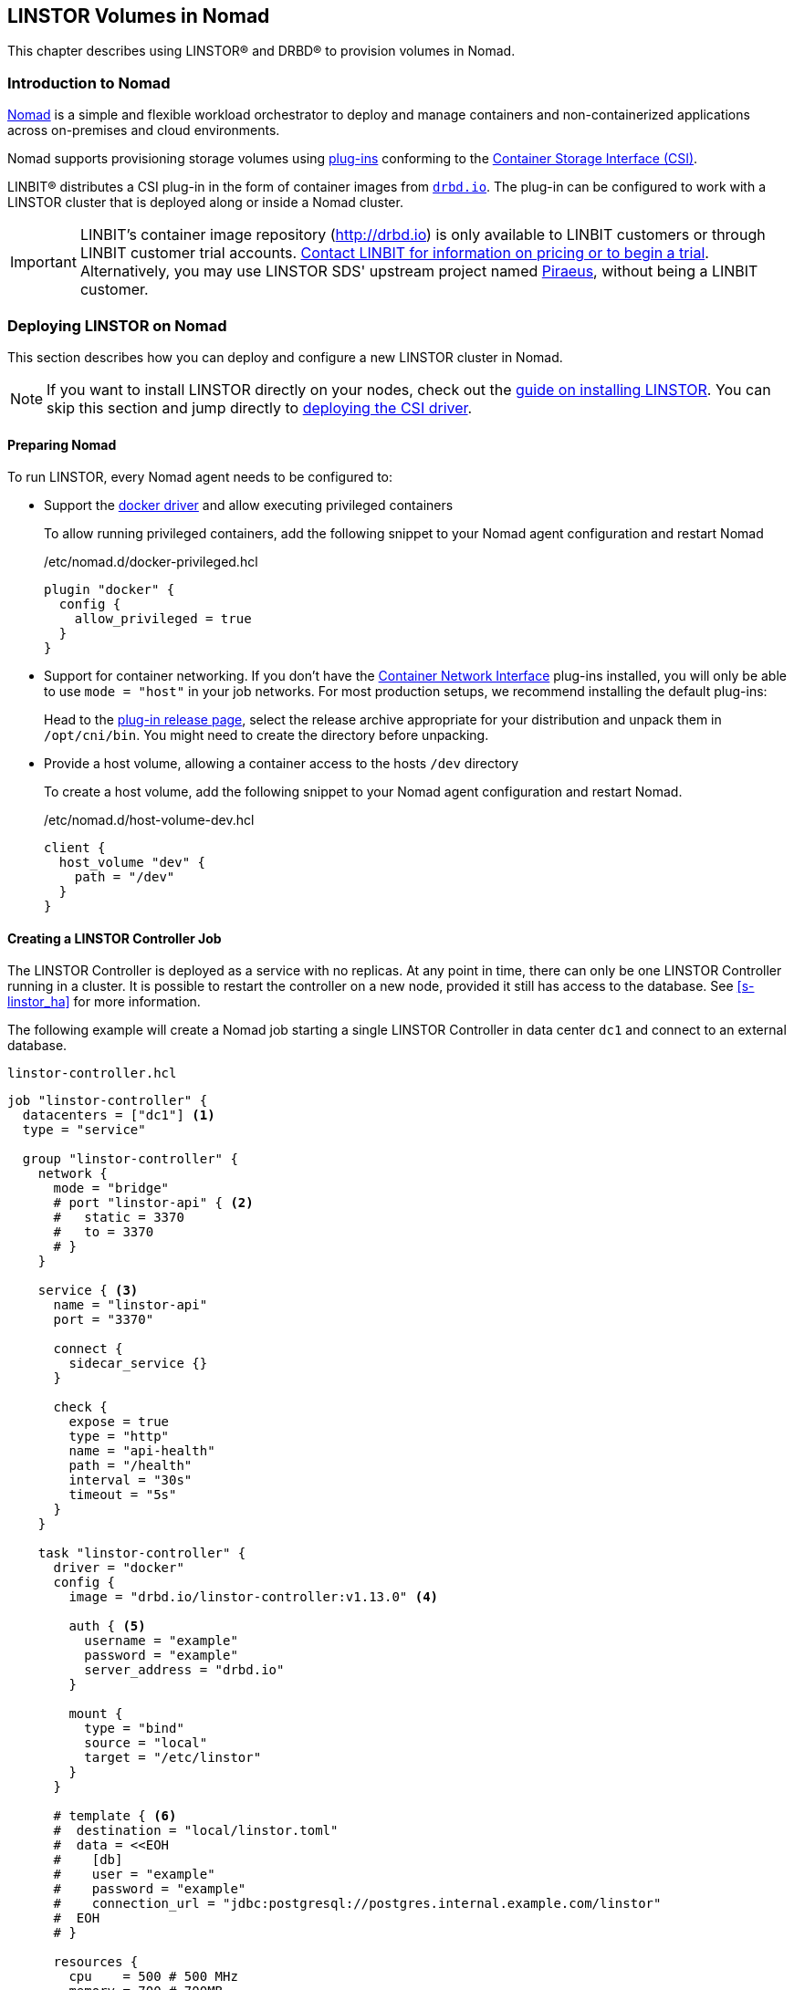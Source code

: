 [[ch-nomad-linstor]]
== LINSTOR Volumes in Nomad

indexterm:[Nomad]

:consul-connect: https://www.nomadproject.io/docs/integrations/consul-integration#service-discovery

This chapter describes using LINSTOR(R) and DRBD(R) to provision volumes in Nomad.

[[s-nomad-linstor-overview]]
=== Introduction to Nomad

https://www.nomadproject.io/[Nomad] is a simple and flexible workload orchestrator to deploy and manage containers
and non-containerized applications across on-premises and cloud environments.

Nomad supports provisioning storage volumes using https://www.nomadproject.io/docs/internals/plugins/csi[plug-ins]
conforming to the https://github.com/container-storage-interface/spec[Container Storage Interface (CSI)].

LINBIT(R) distributes a CSI plug-in in the form of container images from http://drbd.io[`drbd.io`]. The plug-in can be
configured to work with a LINSTOR cluster that is deployed along or inside a Nomad cluster.

IMPORTANT: LINBIT's container image repository (http://drbd.io) is only available to LINBIT
customers or through LINBIT customer trial accounts.
link:https://linbit.com/contact-us/[Contact LINBIT for information on pricing or to begin a
trial]. Alternatively, you may use LINSTOR SDS' upstream project named
link:https://github.com/piraeusdatastore/piraeus-operator[Piraeus], without being a LINBIT
customer.

[[s-nomad-linstor-deployment]]
=== Deploying LINSTOR on Nomad

This section describes how you can deploy and configure a new LINSTOR cluster in Nomad.

NOTE: If you want to install LINSTOR directly on your nodes, check out the
<<s-installation, guide on installing LINSTOR>>. You can skip this section and jump directly to
<<s-nomad-linstor-csi-deployment, deploying the CSI driver>>.

[[s-nomad-prepare]]
==== Preparing Nomad

To run LINSTOR, every Nomad agent needs to be configured to:

- Support the https://www.nomadproject.io/docs/drivers/docker[docker driver] and allow executing
  privileged containers
+
To allow running privileged containers, add the following snippet to your Nomad agent configuration and restart Nomad
+
./etc/nomad.d/docker-privileged.hcl
[source,hcl]
----
plugin "docker" {
  config {
    allow_privileged = true
  }
}
----

- Support for container networking. If you don't have the https://www.cni.dev/[Container Network
  Interface] plug-ins installed, you will only be able to use `mode = "host"` in your job
  networks. For most production setups, we recommend installing the default plug-ins:
+
Head to the https://github.com/containernetworking/plugins/releases/[plug-in release page], select the release archive
appropriate for your distribution and unpack them in `/opt/cni/bin`. You might need to create the directory before
unpacking.
- Provide a host volume, allowing a container access to the hosts `/dev` directory
+
To create a host volume, add the following snippet to your Nomad agent configuration and restart Nomad.
+
./etc/nomad.d/host-volume-dev.hcl
[source,hcl]
----
client {
  host_volume "dev" {
    path = "/dev"
  }
}
----

==== Creating a LINSTOR Controller Job

The LINSTOR Controller is deployed as a service with no replicas. At any point in time, there can only be one LINSTOR
Controller running in a cluster. It is possible to restart the controller on a new node, provided it still has
access to the database. See <<s-linstor_ha>> for more information.

The following example will create a Nomad job starting a single LINSTOR Controller in data center `dc1` and connect
to an external database.

.`linstor-controller.hcl`
[source,hcl]
----
job "linstor-controller" {
  datacenters = ["dc1"] <1>
  type = "service"

  group "linstor-controller" {
    network {
      mode = "bridge"
      # port "linstor-api" { <2>
      #   static = 3370
      #   to = 3370
      # }
    }

    service { <3>
      name = "linstor-api"
      port = "3370"

      connect {
        sidecar_service {}
      }

      check {
        expose = true
        type = "http"
        name = "api-health"
        path = "/health"
        interval = "30s"
        timeout = "5s"
      }
    }

    task "linstor-controller" {
      driver = "docker"
      config {
        image = "drbd.io/linstor-controller:v1.13.0" <4>

        auth { <5>
          username = "example"
          password = "example"
          server_address = "drbd.io"
        }

        mount {
          type = "bind"
          source = "local"
          target = "/etc/linstor"
        }
      }

      # template { <6>
      #  destination = "local/linstor.toml"
      #  data = <<EOH
      #    [db]
      #    user = "example"
      #    password = "example"
      #    connection_url = "jdbc:postgresql://postgres.internal.example.com/linstor"
      #  EOH
      # }

      resources {
        cpu    = 500 # 500 MHz
        memory = 700 # 700MB
      }
    }
  }
}
----

<1> Replace `dc1` with your own data center name

<2> This exposes the LINSTOR API on the host on port `3370`.
+
NOTE: Uncomment this section if your cluster is not configured with {consul-connect}[Consul
Connect].

<3> The `service` block is used to expose the LINSTOR API to other jobs through the service mesh.
+
NOTE: If your cluster is not configured for {consul-connect}[Consul Connect] you can remove this section.

<4> This sets the LINSTOR Controller image to run. The latest images are available from
http://drbd.io[`drbd.io`].
+
IMPORTANT: The use of the `:latest` tag is strongly discouraged, as it can quickly lead to version mismatches and
unintended upgrades.

<5> Sets the authentication to use when pulling the image. If pulling from `drbd.io`, you need
to use your LINBIT customer login here. Read more about pulling from a private repo
https://www.nomadproject.io/docs/drivers/docker#authentication[here].

<6> This template can be used to set arbitrary configuration options for LINSTOR. This example
configures an external database for LINSTOR. You can find a more detailed explanation of
LINSTOR's database options <<s-linstor-external-database,here>> and more on Nomad templates
https://www.nomadproject.io/docs/job-specification/template#template-examples[here].

Apply the job by running:

[source,shell]
----
$ nomad job run linstor-controller.hcl
==> Monitoring evaluation "7d8911a7"
    Evaluation triggered by job "linstor-controller"
==> Monitoring evaluation "7d8911a7"
    Evaluation within deployment: "436f4b2d"
    Allocation "0b564c73" created: node "07754224", group "controller"
    Evaluation status changed: "pending" -> "complete"
==> Evaluation "7d8911a7" finished with status "complete"
----

===== Using a Host Volume for LINSTOR's Database

If you want to try LINSTOR without setting up an external database, you can make use of
LINSTOR's built-in file system
based database. To make the database persistent, you need to ensure it is placed on a host volume.

IMPORTANT: Using a host volume means that only a single node is able to run the LINSTOR Controller. If the node is
unavailable, the LINSTOR Cluster will also be unavailable. For alternatives, use an external (highly available) database
or deploy the <<s-linstor_ha,LINSTOR cluster directly on the hosts>>.

To create a host volume for the LINSTOR database, first create the directory on the host with the expected permissions

[source,shell]
----
$ mkdir -p /var/lib/linstor
$ chown -R 1000:0 /var/lib/linstor
----

Then add the following snippet to your Nomad agent configuration and restart Nomad

.`/etc/nomad.d/host-volume-linstor-db.hcl`
[source,hcl]
----
client {
  host_volume "linstor-db" {
    path = "/var/lib/linstor"
  }
}
----

Then, add the following snippets to the `linstor-controller.hcl` example from above and adapt the `connection_url`
option from the configuration template.

.`job > group`
[source,hcl]
----
volume "linstor-db" {
  type = "host"
  source = "linstor-db"
}
----

.`job > group > task`
[source,hcl]
----
volume_mount {
  volume = "linstor-db"
  destination = "/var/lib/linstor"
}

template {
  destination = "local/linstor.toml"
  data = <<EOH
    [db]
    user = "linstor"
    password = "linstor"
    connection_url = "jdbc:h2:/var/lib/linstor/linstordb"
  EOH
}
----

==== Creating a LINSTOR Satellite Job

In Nomad, the LINSTOR satellites are deployed as a system job that runs in a privileged container. In addition to the
satellites, the job will also load the DRBD module along with other kernel modules used by LINSTOR.

The following example will create a Nomad job starting a LINSTOR satellite on every node in data center `dc1`.

.`linstor-satellite.hcl`
[source,hcl]
----
job "linstor-satellite" {
  datacenters = ["dc1"] <1>
  type = "system"

  group "satellite" {
    network {
      mode = "host"
    }

    volume "dev" { <2>
      type = "host"
      source = "dev"
    }

    task "linstor-satellite" {
      driver = "docker"

      config {
        image = "drbd.io/linstor-satellite:v1.13.0" <3>

        auth { <4>
          username = "example"
          password = "example"
          server_address = "drbd.io"
        }

        privileged = true <5>
        network_mode = "host" <6>
      }

      volume_mount { <2>
        volume = "dev"
        destination = "/dev"
      }

      resources {
        cpu    = 500 # 500 MHz
        memory = 500 # 500MB
      }
    }

    task "drbd-loader" {
      driver = "docker"
      lifecycle {
        hook = "prestart" <7>
      }

      config {
        image = "drbd.io/drbd9-rhel8:v9.0.29" <8>

        privileged = true <5>
        auth { <4>
          username = "example"
          password = "example"
          server_address = "drbd.io"
        }
      }

      env {
        LB_HOW = "shipped_modules" <9>
      }

      volume_mount { <10>
        volume = "kernel-src"
        destination = "/usr/src"
      }
      volume_mount { <10>
        volume = "modules"
        destination = "/lib/modules"
      }
    }

    volume "modules" { <10>
      type = "host"
      source = "modules"
      read_only = true
    }

    volume "kernel-src" { <10>
      type = "host"
      source = "kernel-src"
      read_only = true
    }
  }
}
----

<1> Replace `dc1` with your own data center name.

<2> The `dev` host volume is the volume created in <<s-nomad-prepare>>, which allows the
satellite to manage the hosts block devices.

<3> This sets the LINSTOR Satellite image to run. The latest images are available from
http://drbd.io[`drbd.io`]. The satellite image version has to match the version of the controller
image.
+
IMPORTANT: The use of the `:latest` tag is strongly discouraged, as it can quickly lead to version mismatches and
unintended upgrades.

<4> Sets the authentication to use when pulling the image. If pulling from `drbd.io`, you need
to use your LINBIT customer login here. Read more about pulling from a private repo
https://www.nomadproject.io/docs/drivers/docker#authentication[here].

<5> To configure storage devices, DRBD and load kernel modules, the containers need to
be running in privileged mode.

<6> The satellite needs to communicate with DRBD, which requires access to the netlink interface
running in the hosts network.

<7> The `drbd-loader` task will be executed once at the start of the satellite and load DRBD and
other useful kernel modules.

<8> The `drbd-loader` is specific to the distribution you are using. Available options are:
* `drbd.io/drbd9-bionic` for Ubuntu 18.04 (Bionic Beaver)
* `drbd.io/drbd9-focal` for Ubuntu 20.04 (Focal Fossa)
* `drbd.io/drbd9-rhel8` for RHEL 8
* `drbd.io/drbd9-rhel7` for RHEL 7

<9> The `drbd-loader` container can be configured using environment variables. `LB_HOW` tells the
container how to insert the DRBD kernel module. Available options are:

`shipped_modules`:: Uses the prepackaged RPMs or DEBs delivered with the container.

`compile`:: Compile DRBD from source. Requires access to the kernel headers (see below).

`deps_only`:: Only try to load existing modules used by the LINSTOR satellite (for example
`dm_thin_pool` and `dm_cache`).

<10> In order for the `drbd-loader` container to build DRBD or load existing modules, it needs
access to a hosts `/usr/src` and `/lib/modules` respectively.

+
This requires setting up additional host volumes on every node. The following snippet needs to be added to every Nomad
agent confiration, then Nomad needs to be restarted.
+
.`/etc/nomad.d/drbd-loader-volumes.hcl`
[source,hcl]
----
client {
  host_volume "modules" {
    path = "/lib/modules"
    read_only = true
  }
  host_volume "kernel-src" {
    path = "/usr/src"
    read_only = true
  }
}
----

Apply the job by running:

[source,shell]
----
$ nomad job run linstor-satellite.hcl
==> Monitoring evaluation "0c07469d"
    Evaluation triggered by job "linstor-satellite"
==> Monitoring evaluation "0c07469d"
    Evaluation status changed: "pending" -> "complete"
==> Evaluation "0c07469d" finished with status "complete"
----

==== Configuring LINSTOR in Nomad

Once the `linstor-controller` and `linstor-satellite` jobs are running, you can start configuring the cluster using
the `linstor` command line tool.

This can done:

* directly by `nomad exec`-ing into the `linstor-controller` container.
* using the `drbd.io/linstor-client` container on the host running the `linstor-controller`:
+
----
docker run -it --rm --net=host drbd.io/linstor-client node create
----
+
* by installing the `linstor-client` package on the host running the `linstor-controller`.

In all cases, you need to <<s-adding_nodes_to_your_cluster,add the satellites to your cluster>> and
<<s-storage_pools,create some storage pools>>. For example, to add the node `nomad-01.example.com` and configure
a LVM Thin storage pool, you would run:

[source,shell]
----
$ linstor node create nomad-01.example.com
$ linstor storage-pool create lvmthin nomad-01.example.com thinpool linstor_vg/thinpool
----

IMPORTANT: The CSI driver requires your satellites to be named after their hostname. To be precise, the satellite name
needs to match Nomads `attr.unique.hostname` attribute on the node.

[[s-nomad-linstor-csi-deployment]]
=== Deploying the LINSTOR CSI Driver in Nomad

The CSI driver is deployed as a system job, meaning it runs on every node in the cluster.

The following example will create a Nomad job starting a LINSTOR CSI Driver on every node in data center `dc1`.

.`linstor-csi.hcl`
[source,hcl]
----
job "linstor-csi" {
  datacenters = ["dc1"] <1>
  type = "system"

  group "csi" {
    network {
      mode = "bridge"
    }

    service {
      connect {
        sidecar_service { <2>
          proxy {
            upstreams {
              destination_name = "linstor-api"
              local_bind_port  = 8080
            }
          }
        }
      }
    }

    task "csi-plugin" {
      driver = "docker"
      config {
        image = "drbd.io/linstor-csi:v0.13.1" <3>

        auth { <4>
          username = "example"
          password = "example"
          server_address = "drbd.io"
        }

        args = [
          "--csi-endpoint=unix://csi/csi.sock",
          "--node=${attr.unique.hostname}", <5>
          "--linstor-endpoint=http://${NOMAD_UPSTREAM_ADDR_linstor_api}", <6>
          "--log-level=info"
        ]

        privileged = true <7>
      }

      csi_plugin { <8>
        id = "linstor.csi.linbit.com"
        type = "monolith"
        mount_dir = "/csi"
      }

      resources {
        cpu    = 100 # 100 MHz
        memory = 200 # 200MB
      }
    }
  }
}
----

<1> Replace `dc1` with your own data center name

<2> The `sidecar_service` stanza enables use of the service mesh generated by using
{consul-connect}[Consul Connect].  If you have not configured this feature in Nomad, or you are
using an external LINSTOR Controller, you can skip this configuration.

<3> This sets the LINSTOR CSI Driver image to run. The latest images are available from http://drbd.io[`drbd.io`].
+
IMPORTANT: The use of the `:latest` tag is strongly discouraged, as it can quickly lead to version mismatches and
unintended upgrades.
+
<4> Sets the authentication to use when pulling the image. If pulling from `drbd.io`, you need
to use your LINBIT customer login here. Read more about pulling from a private repo
https://www.nomadproject.io/docs/drivers/docker#authentication[here].

<5> This argument sets the node name used by the CSI driver to identify itself in the LINSTOR
API. By default, this is set to the node's hostname.

<6> This argument sets the LINSTOR API endpoint. If you are not using the consul service mesh
(see Nr. 2 above), this needs to be set to the Controllers API endpoint. The endpoint needs to
be reachable from every node this is deployed on.

<7> The CSI driver needs to execute mount commands, requiring privileged containers.

<8> The `csi_plugin` stanza informs Nomad that this task is a CSI plug-in. The Nomad agent will
forward requests for volumes to one of the jobs containers.

Apply the job by running:

[source,shell]
----
$ nomad job run linstor-csi.hcl
==> Monitoring evaluation "0119f19c"
    Evaluation triggered by job "linstor-csi"
==> Monitoring evaluation "0119f19c"
    Evaluation status changed: "pending" -> "complete"
==> Evaluation "0119f19c" finished with status "complete"
----

=== Using LINSTOR Volumes in Nomad

Volumes in Nomad are created using a https://www.nomadproject.io/docs/commands/volume/create#volume-specification[volume-specification].

As an example, the following specification requests a 1GiB volume with 2 replicas from the LINSTOR storage pool `thinpool`.

.vol1.hcl
[source,hcl]
----
id = "vol1" <1>
name = "vol1" <2>

type = "csi"
plugin_id = "linstor.csi.linbit.com"

capacity_min = "1GiB"
capacity_max = "1GiB"

capability {
  access_mode = "single-node-writer" <3>
  attachment_mode = "file-system" <4>
}

mount_options {
  fs_type = "ext4" <5>
}

parameters { <6>
  "resourceGroup" = "default-resource",
  "storagePool" = "thinpool",
  "autoPlace" = "2"
}
----

<1> The `id` is used to reference this volume in Nomad. Used in the `volume.source` field of a
job specification.

<2> The `name` is used when creating the volume in the back end (that is, LINSTOR). Ideally this
matches the `id` and is a valid LINSTOR resource name. If the name would not be valid, LINSTOR
CSI will generate a random compatible name.

<3> What kind of access the volume should support. LINSTOR CSI supports:

`single-node-reader-only`:: Allow read only access on one node at a time.

`single-node-writer`:: Allow read and write access on one node at a time.

`multi-node-reader-only`:: Allow read only access from multiple nodes.

<4> Can be `file-system` or `block-device`.

<5> Specify the file system to use. LINSTOR CSI supports `ext4` and `xfs`.

<6> Additional parameters to pass to LINSTOR CSI. The example above requests the resource be
part of the `default-resource` <<s-linstor-resource-groups,resource group>> and should deploy 2
replicas.
+
For a complete list of available parameters, you can check out the
<<s-kubernetes-sc-parameters,guide on Kubernetes storage classes>>. Kubernetes, like Nomad, makes use of the CSI plug-in.

To create the volume, run the following command:

[source,shell]
----
$ nomad volume create vol1.hcl
Created external volume vol1 with ID vol1
$ nomad volume status
Container Storage Interface
ID    Name  Plugin ID               Schedulable  Access Mode
vol1  vol1  linstor.csi.linbit.com  true         <none>
$ linstor resource list
╭──────────────────────────────────────────────────────────────────────────────────────────────╮
┊ ResourceName ┊ Node                 ┊ Port ┊ Usage  ┊ Conns ┊    State ┊ CreatedOn           ┊
╞══════════════════════════════════════════════════════════════════════════════════════════════╡
┊ vol1         ┊ nomad-01.example.com ┊ 7000 ┊ Unused ┊ Ok    ┊ UpToDate ┊ 2021-06-15 14:56:32 ┊
┊ vol1         ┊ nomad-02.example.com ┊ 7000 ┊ Unused ┊ Ok    ┊ UpToDate ┊ 2021-06-15 14:56:32 ┊
╰──────────────────────────────────────────────────────────────────────────────────────────────╯
----

==== Using Volumes in Jobs

To use the volume in a job, add the `volume` and `volume_mount` stanzas to the job specification:

[source,hcl]
----
job "example" {
  ...

  group "example" {
    volume "example-vol" {
      type = "csi"
      source = "vol1"
      attachment_mode = "file-system"
      access_mode = "single-node-writer"
    }

    task "mount-example" {
      volume_mount {
        volume = "example-vol"
        destination = "/data"
      }

      ...
    }
  }
}
----

==== Creating Snapshots of Volumes

LINSTOR can create snapshots of existing volumes, provided the underlying storage pool driver supports snapshots.

The following command creates a snapshot named `snap1` of the volume `vol1`.

[source,shell]
----
$ nomad volume snapshot create vol1 snap1
Snapshot ID  Volume ID  Size     Create Time  Ready?
snap1        vol1       1.0 GiB  None         true
$ linstor s l
╭────────────────────────────────────────────────────────────────────────────────────────────────────────────────────────╮
┊ ResourceName ┊ SnapshotName ┊ NodeNames                                  ┊ Volumes  ┊ CreatedOn           ┊ State      ┊
╞════════════════════════════════════════════════════════════════════════════════════════════════════════════════════════╡
┊ vol1         ┊ snap1        ┊ nomad-01.example.com, nomad-02.example.com ┊ 0: 1 GiB ┊ 2021-06-15 15:04:10 ┊ Successful ┊
╰────────────────────────────────────────────────────────────────────────────────────────────────────────────────────────╯
----

You can use a snapshot to pre-populate an existing volume with data from the snapshot

[source,shell]
----
$ cat vol2.hcl
id = "vol2"
name = "vol2"
snapshot_id = "snap1"

type = "csi"
plugin_id = "linstor.csi.linbit.com"
...

$ nomad volume create vol2.hcl
Created external volume vol2 with ID vol2
----
